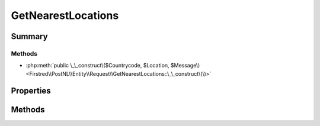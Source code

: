 .. rst-class:: phpdoctorst

.. role:: php(code)
	:language: php


GetNearestLocations
===================


.. php:namespace:: Firstred\PostNL\Entity\Request

.. php:class:: GetNearestLocations


	.. rst-class:: phpdoc-description
	
		| Class GetNearestLocations\.
		
		| This class is both the container and can be the actual GetNearestLocations object itself\!
		
	
	:Parent:
		:php:class:`Firstred\\PostNL\\Entity\\AbstractEntity`
	


Summary
-------

Methods
~~~~~~~

* :php:meth:`public \_\_construct\($Countrycode, $Location, $Message\)<Firstred\\PostNL\\Entity\\Request\\GetNearestLocations::\_\_construct\(\)>`


Properties
----------

.. php:attr:: public defaultProperties

	.. rst-class:: phpdoc-description
	
		| Default properties and namespaces for the SOAP API\.
		
	
	:Type: array 


.. php:attr:: protected static Countrycode

	:Type: string | null 


.. php:attr:: protected static Location

	:Type: :any:`\\Firstred\\PostNL\\Entity\\Location <Firstred\\PostNL\\Entity\\Location>` | null 


.. php:attr:: protected static Message

	:Type: :any:`\\Firstred\\PostNL\\Entity\\Message\\Message <Firstred\\PostNL\\Entity\\Message\\Message>` | null 


Methods
-------

.. rst-class:: public

	.. php:method:: public __construct( $Countrycode=null, $Location=null, $Message=null)
	
		.. rst-class:: phpdoc-description
		
			| GetNearestLocations constructor\.
			
		
		
		:Parameters:
			* **$Countrycode** (string | null)  
			* **$Location** (:any:`Firstred\\PostNL\\Entity\\Location <Firstred\\PostNL\\Entity\\Location>` | null)  
			* **$Message** (:any:`Firstred\\PostNL\\Entity\\Message\\Message <Firstred\\PostNL\\Entity\\Message\\Message>` | null)  

		
	
	

